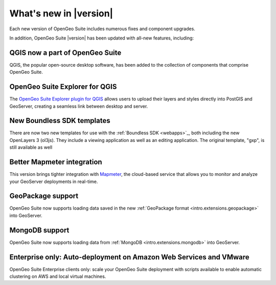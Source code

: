 .. _whatsnew:

What's new in |version|
=======================

Each new version of OpenGeo Suite includes numerous fixes and component upgrades.

In addition, OpenGeo Suite |version| has been updated with all-new features, including:

QGIS now a part of OpenGeo Suite
--------------------------------

QGIS, the popular open-source desktop software, has been added to the collection of components that comprise OpenGeo Suite.

.. todo:: Link to User Manual page on QGIS

OpenGeo Suite Explorer for QGIS 
-------------------------------

The `OpenGeo Suite Explorer plugin for QGIS <http://qgis.boundlessgeo.com>`_ allows users to upload their layers and styles directly into PostGIS and GeoServer, creating a seamless link between desktop and server.

New Boundless SDK templates
---------------------------

There are now two new templates for use with the :ref:`Boundless SDK <webapps>`_, both including the new OpenLayers 3 (ol3js). They include a viewing application as well as an editing application. The original template, "gxp", is still available as well

.. todo:: Link will probably be to /webapps

Better Mapmeter integration
---------------------------

This version brings tighter integration with `Mapmeter <http://mapmeter.com>`_, the cloud-based service that allows you to monitor and analyze your GeoServer deployments in real-time.

.. todo:: Link to Mapmeter docs in User Manual

GeoPackage support
------------------

OpenGeo Suite now supports loading data saved in the new :ref:`GeoPackage format <intro.extensions.geopackage>` into GeoServer.

MongoDB support
---------------

OpenGeo Suite now supports loading data from :ref:`MongoDB <intro.extensions.mongodb>` into GeoServer.

Enterprise only: Auto-deployment on Amazon Web Services and VMware
------------------------------------------------------------------

OpenGeo Suite Enterprise clients only: scale your OpenGeo Suite deployment with scripts available to enable automatic clustering on AWS and local virtual machines.

.. todo:: Add link to autoaws/autovmware.

